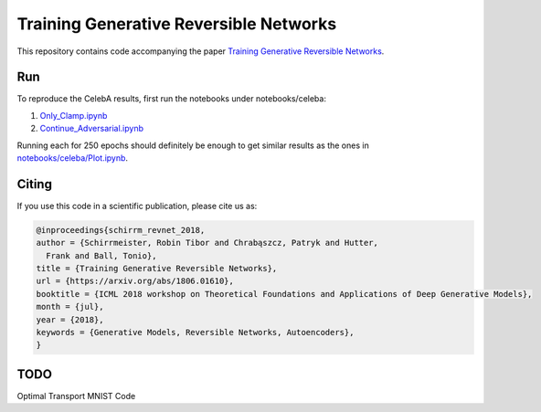 Training Generative Reversible Networks
=======================================
This repository contains code accompanying the paper `Training Generative Reversible Networks <https://arxiv.org/abs/1806.01610>`_.

Run
------

To reproduce the CelebA results, first run the notebooks under notebooks/celeba:

1. `Only_Clamp.ipynb <https://github.com/robintibor/generative-reversible/blob/master/notebooks/celeba/Only_Clamp.ipynb>`_
2. `Continue_Adversarial.ipynb <https://github.com/robintibor/generative-reversible/blob/master/notebooks/celeba/Continue_Adversarial.ipynb>`_

Running each for 250 epochs should definitely be enough to get similar results as the ones in `notebooks/celeba/Plot.ipynb  <https://github.com/robintibor/generative-reversible/blob/master/notebooks/celeba/Plots.ipynb>`_.

Citing
------
If you use this code in a scientific publication, please cite us as:

.. code-block:: bibtex

  @inproceedings{schirrm_revnet_2018,
  author = {Schirrmeister, Robin Tibor and Chrabąszcz, Patryk and Hutter,
    Frank and Ball, Tonio},
  title = {Training Generative Reversible Networks},
  url = {https://arxiv.org/abs/1806.01610},
  booktitle = {ICML 2018 workshop on Theoretical Foundations and Applications of Deep Generative Models},
  month = {jul},
  year = {2018},
  keywords = {Generative Models, Reversible Networks, Autoencoders},
  }


TODO
------
Optimal Transport MNIST Code
